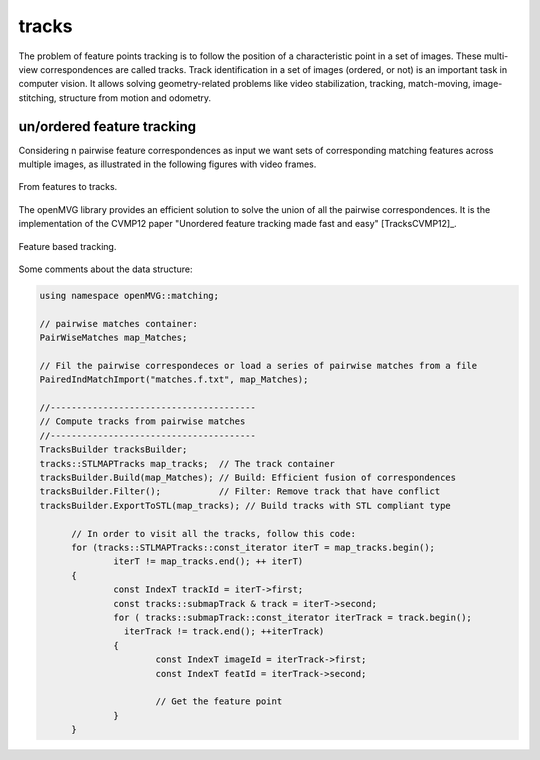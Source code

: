 *******************
tracks
*******************

The problem of feature points tracking is to follow the position of a characteristic point in a set of images.
These multi-view correspondences are called tracks.
Track identification in a set of images (ordered, or not) is an important task in computer vision.
It allows solving geometry-related problems like video stabilization, tracking, match-moving, image-stitching, structure from motion and odometry.

un/ordered feature tracking
=============================

Considering n pairwise feature correspondences as input we want sets of corresponding matching features across multiple images, as illustrated in the following figures with video frames.

.. _tracksFigure:
.. figure:: tracks.png
   :align: center

   From features to tracks.


The openMVG library provides an efficient solution to solve the union of all the pairwise correspondences.
It is the implementation of the CVMP12 paper "Unordered feature tracking made fast and easy" [TracksCVMP12]_.

.. _tracks2Figure:
.. figure:: featureBasedTracking.png
   :align: center

   Feature based tracking.

Some comments about the data structure:

.. code-block:: c++

  using namespace openMVG::matching;

  // pairwise matches container:
  PairWiseMatches map_Matches;

  // Fil the pairwise correspondeces or load a series of pairwise matches from a file
  PairedIndMatchImport("matches.f.txt", map_Matches);

  //---------------------------------------
  // Compute tracks from pairwise matches
  //---------------------------------------
  TracksBuilder tracksBuilder;
  tracks::STLMAPTracks map_tracks;  // The track container
  tracksBuilder.Build(map_Matches); // Build: Efficient fusion of correspondences
  tracksBuilder.Filter();           // Filter: Remove track that have conflict
  tracksBuilder.ExportToSTL(map_tracks); // Build tracks with STL compliant type

	// In order to visit all the tracks, follow this code:
	for (tracks::STLMAPTracks::const_iterator iterT = map_tracks.begin();
		iterT != map_tracks.end(); ++ iterT)
	{
		const IndexT trackId = iterT->first;
		const tracks::submapTrack & track = iterT->second;
		for ( tracks::submapTrack::const_iterator iterTrack = track.begin();
		  iterTrack != track.end(); ++iterTrack)
		{
			const IndexT imageId = iterTrack->first;
			const IndexT featId = iterTrack->second;
			
			// Get the feature point
		}
	}


